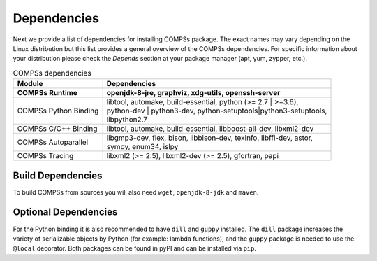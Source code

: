 Dependencies
============

Next we provide a list of dependencies for installing COMPSs package.
The exact names may vary depending on the Linux distribution but this
list provides a general overview of the COMPSs dependencies. For
specific information about your distribution please check the *Depends*
section at your package manager (apt, yum, zypper, etc.).

.. table:: COMPSs dependencies
    :name: COMPSs_dependencies
    :widths: auto

    +-------------------------+---------------------------------------------------------------------------------+
    | Module                  | Dependencies                                                                    |
    +=========================+=================================================================================+
    | **COMPSs Runtime**      | | **openjdk-8-jre, graphviz, xdg-utils, openssh-server**                        |
    +-------------------------+---------------------------------------------------------------------------------+
    | COMPSs Python Binding   | | libtool, automake, build-essential, python (>= 2.7 \| >=3.6),                 |
    |                         | | python-dev \| python3-dev, python-setuptools\|python3-setuptools,             |
    |                         | | libpython2.7                                                                  |
    +-------------------------+---------------------------------------------------------------------------------+
    | COMPSs C/C++ Binding    | | libtool, automake, build-essential, libboost-all-dev, libxml2-dev             |
    +-------------------------+---------------------------------------------------------------------------------+
    | COMPSs Autoparallel     | | libgmp3-dev, flex, bison, libbison-dev, texinfo, libffi-dev, astor,           |
    |                         | | sympy, enum34, islpy                                                          |
    +-------------------------+---------------------------------------------------------------------------------+
    | COMPSs Tracing          | | libxml2 (>= 2.5), libxml2-dev (>= 2.5), gfortran, papi                        |
    +-------------------------+---------------------------------------------------------------------------------+


Build Dependencies
------------------

To build COMPSs from sources you will also need ``wget``,
``openjdk-8-jdk`` and ``maven``.

Optional Dependencies
---------------------

For the Python binding it is also recommended to have ``dill`` and
``guppy`` installed. The ``dill`` package increases the variety of
serializable objects by Python (for example: lambda functions), and the
``guppy`` package is needed to use the ``@local`` decorator. Both
packages can be found in pyPI and can be installed via ``pip``.
